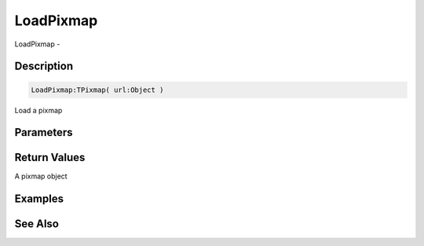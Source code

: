 .. _func_graphics_pixmaps_loadpixmap:

==========
LoadPixmap
==========

LoadPixmap - 

Description
===========

.. code-block:: blitzmax

    LoadPixmap:TPixmap( url:Object )

Load a pixmap

Parameters
==========

Return Values
=============

A pixmap object

Examples
========

See Also
========



